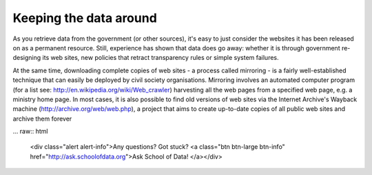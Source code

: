=======================
Keeping the data around
=======================

As you retrieve data from the government (or other sources), it's easy to just consider the websites it has been released on as a permanent resource. Still, experience has shown that data does go away: whether it is through government re-designing its web sites, new policies that retract transparency rules or simple system failures.

At the same time, downloading complete copies of web sites - a process called mirroring - is a fairly well-established technique that can easily be deployed by civil society organisations. Mirroring involves an automated computer program (for a list see: http://en.wikipedia.org/wiki/Web_crawler) harvesting all the web pages from a specified web page, e.g. a ministry home page. In most cases, it is also possible to find old versions of web sites via the Internet Archive's Wayback machine (http://archive.org/web/web.php), a project that aims to create up-to-date copies of all public web sites and archive them forever

... raw:: html

  <div class="alert alert-info">Any questions? Got stuck? <a class="btn
  btn-large btn-info" href="http://ask.schoolofdata.org">Ask School of Data!
  </a></div>
